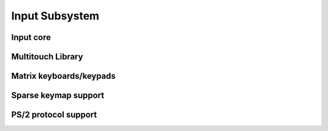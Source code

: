 Input Subsystem
===============

Input core
----------

.. kernel-doc:: include/linux/input.h
   :internal:

.. kernel-doc:: drivers/input/input.c
   :export:

.. kernel-doc:: drivers/input/ff-core.c
   :export:

.. kernel-doc:: drivers/input/ff-memless.c
   :export:

Multitouch Library
------------------

.. kernel-doc:: include/linux/input/mt.h
   :internal:

.. kernel-doc:: drivers/input/input-mt.c
   :export:

Matrix keyboards/keypads
------------------------

.. kernel-doc:: include/linux/input/matrix_keypad.h
   :internal:

Sparse keymap support
---------------------

.. kernel-doc:: include/linux/input/sparse-keymap.h
   :internal:

.. kernel-doc:: drivers/input/sparse-keymap.c
   :export:

PS/2 protocol support
---------------------
.. kernel-doc:: include/linux/libps2.h
   :internal:

.. kernel-doc:: drivers/input/serio/libps2.c
   :export:
